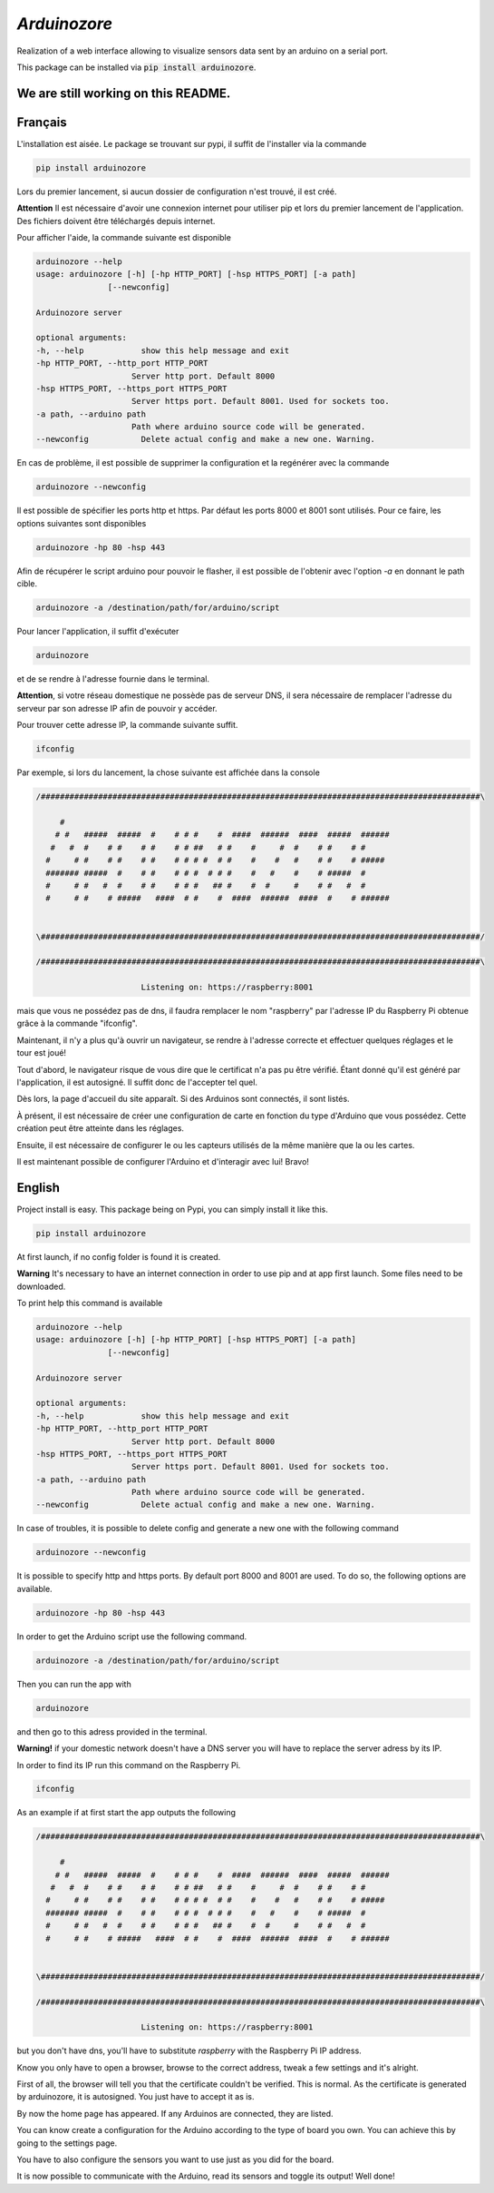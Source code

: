 `Arduinozore`
=============

.. image:: https://travis-ci.org/S-Amiral/arduinozore.svg?branch=master
    :target: https://travis-ci.org/S-Amiral/arduinozore
    :alt: Build status

.. image:: https://img.shields.io/badge/License-MIT-yellow.svg
    :target: http://doge.mit-license.org
    :alt: MIT License

.. image:: https://img.shields.io/pypi/v/Arduinozore.svg?maxAge=2592000
    :target: https://pypi.org/project/Arduinozore/
    :alt: PyPI - Python Version

.. image:: https://img.shields.io/pypi/pyversions/Arduinozore.svg
    :target: https://pypi.org/project/Arduinozore/
    :alt: PyPI - Python Version


Realization of a web interface allowing to visualize sensors data sent by an arduino on a serial port.

This package can be installed via :code:`pip install arduinozore`.

We are still working on this README.
------------------------------------

Français
--------

L'installation est aisée. Le package se trouvant sur pypi, il suffit de l'installer via la commande

.. code-block:: bash

    pip install arduinozore

Lors du premier lancement, si aucun dossier de configuration n'est trouvé, il est créé.

**Attention** Il est nécessaire d'avoir une connexion internet pour utiliser pip et lors du premier lancement de l'application. Des fichiers doivent être téléchargés depuis internet.

Pour afficher l'aide, la commande suivante est disponible

.. code-block:: bash

    arduinozore --help
    usage: arduinozore [-h] [-hp HTTP_PORT] [-hsp HTTPS_PORT] [-a path]
                   [--newconfig]

    Arduinozore server

    optional arguments:
    -h, --help            show this help message and exit
    -hp HTTP_PORT, --http_port HTTP_PORT
                        Server http port. Default 8000
    -hsp HTTPS_PORT, --https_port HTTPS_PORT
                        Server https port. Default 8001. Used for sockets too.
    -a path, --arduino path
                        Path where arduino source code will be generated.
    --newconfig           Delete actual config and make a new one. Warning.

En cas de problème, il est possible de supprimer la configuration et la regénérer avec la commande

.. code-block:: bash

    arduinozore --newconfig

Il est possible de spécifier les ports http et https. Par défaut les ports 8000 et 8001 sont utilisés. Pour ce faire, les options suivantes sont disponibles

.. code-block:: bash

    arduinozore -hp 80 -hsp 443

Afin de récupérer le script arduino pour pouvoir le flasher, il est possible de l'obtenir avec l'option `-a` en donnant le path cible.

.. code-block:: bash

    arduinozore -a /destination/path/for/arduino/script

Pour lancer l'application, il suffit d'exécuter

.. code-block:: bash

    arduinozore

et de se rendre à l'adresse fournie dans le terminal.

**Attention**, si votre réseau domestique ne possède pas de serveur DNS, il sera nécessaire de remplacer l'adresse du serveur par son adresse IP afin de pouvoir y accéder.

Pour trouver cette adresse IP, la commande suivante suffit.

.. code-block:: bash

    ifconfig

Par exemple, si lors du lancement, la chose suivante est affichée dans la console

.. code-block:: bash

    /############################################################################################\

         #
        # #   #####  #####  #    # # #    #  ####  ######  ####  #####  ######
       #   #  #    # #    # #    # # ##   # #    #     #  #    # #    # #
      #     # #    # #    # #    # # # #  # #    #    #   #    # #    # #####
      ####### #####  #    # #    # # #  # # #    #   #    #    # #####  #
      #     # #   #  #    # #    # # #   ## #    #  #     #    # #   #  #
      #     # #    # #####   ####  # #    #  ####  ######  ####  #    # ######


    \############################################################################################/

    /############################################################################################\

                          Listening on: https://raspberry:8001

mais que vous ne possédez pas de dns, il faudra remplacer le nom "raspberry" par l'adresse IP du Raspberry Pi obtenue grâce à la commande "ifconfig".

Maintenant, il n'y a plus qu'à ouvrir un navigateur, se rendre à l'adresse correcte et effectuer quelques réglages et le tour est joué!

Tout d'abord, le navigateur risque de vous dire que le certificat n'a pas pu être vérifié. Étant donné qu'il est généré par l'application, il est autosigné. Il suffit donc de l'accepter tel quel.

Dès lors, la page d'accueil du site apparaît. Si des Arduinos sont connectés, il sont listés.

À présent, il est nécessaire de créer une configuration de carte en fonction du type d'Arduino que vous possédez. Cette création peut être atteinte dans les réglages.

Ensuite, il est nécessaire de configurer le ou les capteurs utilisés de la même manière que la ou les cartes.

Il est maintenant possible de configurer l'Arduino et d'interagir avec lui! Bravo!


English
--------

Project install is easy. This package being on Pypi, you can simply install it like this.

.. code-block:: bash

    pip install arduinozore

At first launch, if no config folder is found it is created.

**Warning** It's necessary to have an internet connection in order to use pip and at app first launch. Some files need to be downloaded.

To print help this command is available

.. code-block:: bash

    arduinozore --help
    usage: arduinozore [-h] [-hp HTTP_PORT] [-hsp HTTPS_PORT] [-a path]
                   [--newconfig]

    Arduinozore server

    optional arguments:
    -h, --help            show this help message and exit
    -hp HTTP_PORT, --http_port HTTP_PORT
                        Server http port. Default 8000
    -hsp HTTPS_PORT, --https_port HTTPS_PORT
                        Server https port. Default 8001. Used for sockets too.
    -a path, --arduino path
                        Path where arduino source code will be generated.
    --newconfig           Delete actual config and make a new one. Warning.

In case of troubles, it is possible to delete config and generate a new one with the following command

.. code-block:: bash

    arduinozore --newconfig

It is possible to specify http and https ports. By default port 8000 and 8001 are used. To do so, the following options are available.

.. code-block:: bash

    arduinozore -hp 80 -hsp 443

In order to get the Arduino script use the following command.

.. code-block:: bash

    arduinozore -a /destination/path/for/arduino/script

Then you can run the app with

.. code-block:: bash

    arduinozore

and then go to this adress provided in the terminal.

**Warning!** if your domestic network doesn't have a DNS server you will have to replace the server adress by its IP.

In order to find its IP run this command on the Raspberry Pi.

.. code-block:: bash

    ifconfig

As an example if at first start the app outputs the following

.. code-block:: bash

    /############################################################################################\

         #
        # #   #####  #####  #    # # #    #  ####  ######  ####  #####  ######
       #   #  #    # #    # #    # # ##   # #    #     #  #    # #    # #
      #     # #    # #    # #    # # # #  # #    #    #   #    # #    # #####
      ####### #####  #    # #    # # #  # # #    #   #    #    # #####  #
      #     # #   #  #    # #    # # #   ## #    #  #     #    # #   #  #
      #     # #    # #####   ####  # #    #  ####  ######  ####  #    # ######


    \############################################################################################/

    /############################################################################################\

                          Listening on: https://raspberry:8001

but you don't have dns, you'll have to substitute `raspberry` with the Raspberry Pi IP address.

Know you only have to open a browser, browse to the correct address, tweak a few settings and it's alright.

First of all, the browser will tell you that the certificate couldn't be verified. This is normal. As the certificate is generated by arduinozore, it is autosigned. You just have to accept it as is.

By now the home page has appeared. If any Arduinos are connected, they are listed.

You can know create a configuration for the Arduino according to the type of board you own. You can achieve this by going to the settings page.

You have to also configure the sensors you want to use just as you did for the board.

It is now possible to communicate with the Arduino, read its sensors and toggle its output! Well done!
